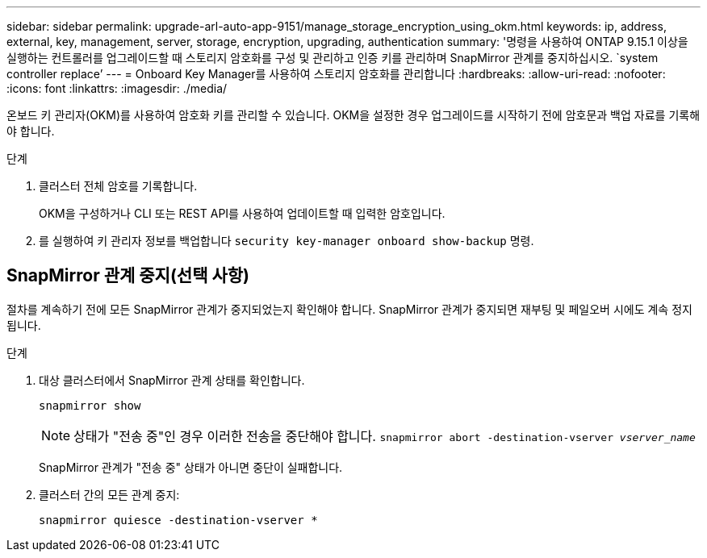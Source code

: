 ---
sidebar: sidebar 
permalink: upgrade-arl-auto-app-9151/manage_storage_encryption_using_okm.html 
keywords: ip, address, external, key, management, server, storage, encryption, upgrading, authentication 
summary: '명령을 사용하여 ONTAP 9.15.1 이상을 실행하는 컨트롤러를 업그레이드할 때 스토리지 암호화를 구성 및 관리하고 인증 키를 관리하며 SnapMirror 관계를 중지하십시오. `system controller replace`' 
---
= Onboard Key Manager를 사용하여 스토리지 암호화를 관리합니다
:hardbreaks:
:allow-uri-read: 
:nofooter: 
:icons: font
:linkattrs: 
:imagesdir: ./media/


[role="lead"]
온보드 키 관리자(OKM)를 사용하여 암호화 키를 관리할 수 있습니다. OKM을 설정한 경우 업그레이드를 시작하기 전에 암호문과 백업 자료를 기록해야 합니다.

.단계
. 클러스터 전체 암호를 기록합니다.
+
OKM을 구성하거나 CLI 또는 REST API를 사용하여 업데이트할 때 입력한 암호입니다.

. 를 실행하여 키 관리자 정보를 백업합니다 `security key-manager onboard show-backup` 명령.




== SnapMirror 관계 중지(선택 사항)

절차를 계속하기 전에 모든 SnapMirror 관계가 중지되었는지 확인해야 합니다. SnapMirror 관계가 중지되면 재부팅 및 페일오버 시에도 계속 정지됩니다.

.단계
. 대상 클러스터에서 SnapMirror 관계 상태를 확인합니다.
+
`snapmirror show`

+
[NOTE]
====
상태가 "전송 중"인 경우 이러한 전송을 중단해야 합니다.
`snapmirror abort -destination-vserver _vserver_name_`

====
+
SnapMirror 관계가 "전송 중" 상태가 아니면 중단이 실패합니다.

. 클러스터 간의 모든 관계 중지:
+
`snapmirror quiesce -destination-vserver *`


